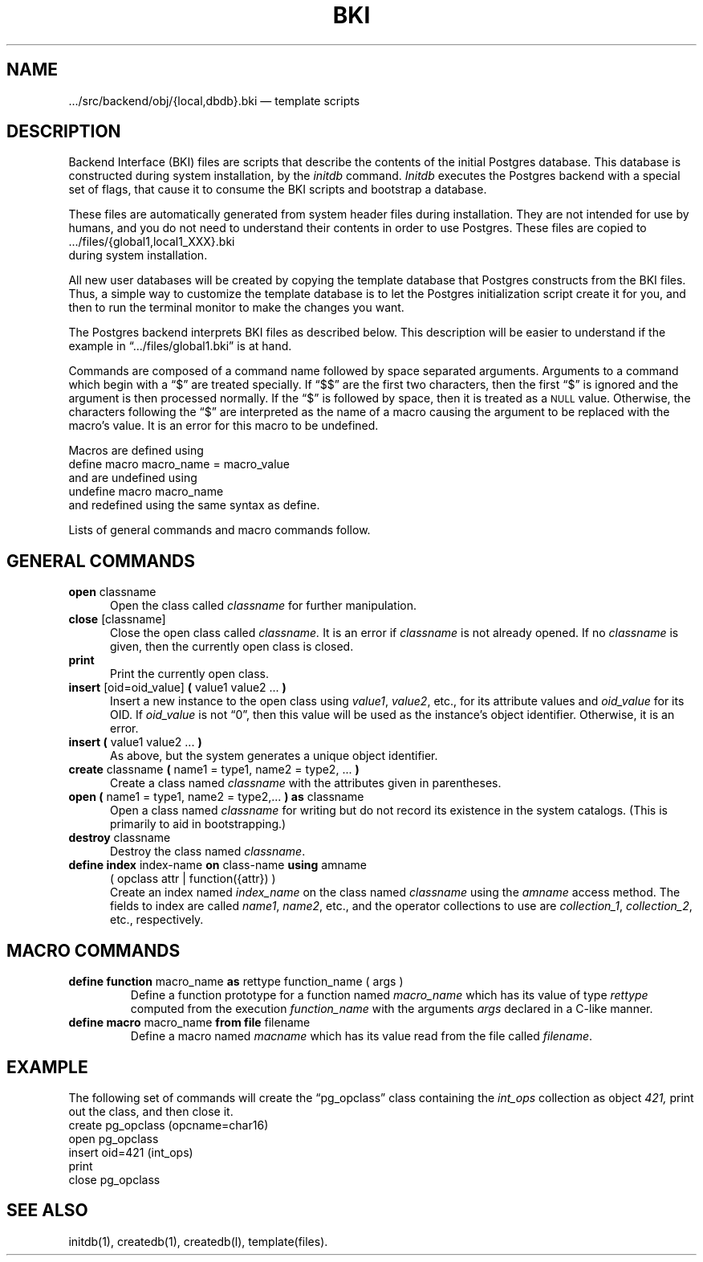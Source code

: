 .\" This is -*-nroff-*-
.\" XXX standard disclaimer belongs here....
.\" $Header: /home/rubik/work/pgcvs/CVSROOT/pgsql/doc/man/Attic/bki.5,v 1.1 1996-08-18 22:14:20 scrappy Exp $
.TH BKI FILES 01/23/93 Postgres95 Postgres95
.SH NAME
\&.../src/backend/obj/{local,dbdb}.bki \(em template scripts
.SH DESCRIPTION
Backend Interface (BKI) files are scripts that describe the contents
of the initial Postgres database.  This database is constructed during
system installation, by the
.IR initdb
command.
.IR Initdb
executes the Postgres backend with a special set of flags, that cause it
to consume the BKI scripts and bootstrap a database.
.PP
These files are automatically generated from system header files
during installation.  They are not intended for use by humans, and you
do not need to understand their contents in order to use Postgres.  These
files are copied to
.nf
\&.../files/{global1,local1_XXX}.bki
.fi
during system installation.
.PP
All new user databases will be created by copying the template
database that Postgres constructs from the BKI files.  Thus, a simple way
to customize the template database is to let the Postgres initialization
script create it for you, and then to run the terminal monitor to make
the changes you want.
.PP
The Postgres backend interprets BKI files as described below.  This
description will be easier to understand if the example in
\*(lq.../files/global1.bki\*(rq is at hand.
.PP
Commands are composed of a command name followed by space separated
arguments.  Arguments to a command which begin with a \*(lq$\*(rq are
treated specially.  If \*(lq$$\*(rq are the first two characters, then
the first \*(lq$\*(rq is ignored and the argument is then processed
normally.  If the \*(lq$\*(rq is followed by space, then it is treated
as a
.SM NULL
value.  Otherwise, the characters following the \*(lq$\*(rq are
interpreted as the name of a macro causing the argument to be replaced
with the macro's value.  It is an error for this macro to be
undefined.
.PP
Macros are defined using
.nf
define macro macro_name = macro_value
.fi
and are undefined using 
.nf
undefine macro macro_name
.fi
and redefined using the same syntax as define.
.PP
Lists of general commands and macro commands
follow.
.SH "GENERAL COMMANDS"
.TP 5n
.BR "open" " classname"
Open the class called
.IR classname
for further manipulation.
.TP
.BR "close" " [classname]"
Close the open class called
.IR classname.
It is an error if 
.IR classname
is not already opened.   If no
.IR classname
is given, then the currently open class is closed.
.TP
.BR print
Print the currently open class.
.TP
.BR "insert" " [oid=oid_value] " "(" " value1 value2 ... " ")"
Insert a new instance to the open class using
.IR value1 ,
.IR value2 ,
etc., for its attribute values and 
.IR oid_value
for its OID.  If
.IR oid_value
is not \*(lq0\*(rq, then this value will be used as the instance's
object identifier.  Otherwise, it is an error.
.TP
.BR "insert (" " value1 value2 ... " ")"
As above, but the system generates a unique object identifier.
.TP
.BR "create" " classname " "(" " name1 = type1, name2 = type2, ... " ")"
Create a class named
.IR classname
with the attributes given in parentheses.
.TP
.BR "open (" " name1 = type1, name2 = type2,... " ") as" " classname"
Open a class named
.IR classname
for writing but do not record its existence in the system catalogs.
(This is primarily to aid in bootstrapping.)
.TP
.BR "destroy" " classname"
Destroy the class named
.IR classname .
.TP
.BR "define index" " index-name " "on" " class-name " "using" " amname "
( opclass attr | function({attr}) )
.br
Create an index named
.IR index_name
on the class named
.IR classname
using the
.IR amname
access method.  The fields to index are called
.IR name1 ,
.IR name2 ,
etc., and the operator collections to use are
.IR collection_1 ,
.IR collection_2 ,
etc., respectively.
.SH "MACRO COMMANDS"
.TP
.BR "define function" " macro_name " "as" " rettype function_name ( args )"
Define a function prototype for a function named
.IR macro_name
which has its value of type
.IR rettype
computed from the execution
.IR function_name
with the arguments
.IR args 
declared in a C-like manner.
.TP
.BR "define macro" " macro_name " "from file" " filename"
Define a macro named
.IR macname
which has its value 
read from the file called
.IR filename .
.\" .uh "DEBUGGING COMMANDS"
.\" .sp
.\" .in .5i
.\" r
.\" .br
.\" Randomly print the open class.
.\" .sp
.\" m	-1
.\" .br
.\" Toggle display of time information.
.\" .sp
.\" m	0
.\" .br
.\" Set retrievals to now.
.\" .sp
.\" m	1 Jan 1 01:00:00 1988
.\" .br
.\" Set retrievals to snapshots of the specfied time.
.\" .sp
.\" m	2 Jan 1 01:00:00 1988, Feb 1 01:00:00 1988
.\" .br
.\" Set retrievals to ranges of the specified times.
.\" Either time may be replaced with space
.\" if an unbounded time range is desired.
.\" .sp
.\" \&.A	classname natts name1 type1 name2 type2 ...
.\" .br
.\" Add attributes named
.\" .ul
.\" name1,
.\" .ul
.\" name2,
.\" etc. of
.\" types
.\" .ul
.\" type1,
.\" .ul
.\" type2,
.\" etc. to the
.\" .ul
.\" class
.\" classname.
.\" .sp
.\" \&.RR	oldclassname newclassname
.\" .br
.\" Rename the
.\" .ul
.\" oldclassname
.\" class to
.\" .ul
.\" newclassname.
.\" .sp
.\" \&.RA	classname oldattname newattname
.\" .br
.\" Rename the
.\" .ul
.\" oldattname
.\" attribute in the class named
.\" .ul
.\" classname
.\" to
.\" .ul
.\" newattname.
.SH EXAMPLE
The following set of commands will create the \*(lqpg_opclass\*(rq
class containing the
.IR int_ops
collection as object
.IR 421,
print out the class, and then close it.
.nf
create pg_opclass (opcname=char16)
open pg_opclass
insert oid=421 (int_ops)
print
close pg_opclass
.fi
.SH "SEE ALSO"
initdb(1),
createdb(1),
createdb(l),
template(files).
